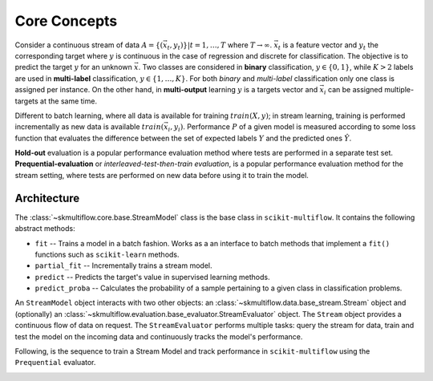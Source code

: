 =============
Core Concepts
=============

Consider a continuous stream of data :math:`A=\{(\vec{x}_t,y_t)\} | t = 1,\ldots,T` where :math:`T \rightarrow \infty`. :math:`\vec{x}_t` is a feature vector and :math:`y_t` the corresponding target where :math:`y` is continuous in the case of regression and discrete for classification. The objective is to predict the target :math:`y` for an unknown :math:`\vec{x}`. Two classes are considered in **binary** classification, :math:`y\in \{0,1\}`, while :math:`K>2` labels are used in **multi-label** classification, :math:`y\in \{1,\ldots,K\}`. For both *binary* and *multi-label* classification only one class is assigned per instance. On the other hand, in **multi-output** learning :math:`y` is a targets vector and :math:`\vec{x}_i` can be assigned multiple-targets at the same time.

Different to batch learning, where all data is available for training :math:`train(X, y)`; in stream learning, training is performed incrementally as new data is available :math:`train(\vec{x}_i, y_i)`. Performance :math:`P` of a given model is measured according to some loss function that evaluates the difference between the set of expected labels :math:`Y` and the predicted ones :math:`\hat{Y}`.

**Hold-out** evaluation is a popular performance evaluation method where tests are performed in a separate test set. **Prequential-evaluation** or *interleaved-test-then-train evaluation*, is a popular performance evaluation method for the stream setting, where tests are performed on new data before using it to train the model.

Architecture
============

The :class:`~skmultiflow.core.base.StreamModel` class is the base class in ``scikit-multiflow``. It contains the following abstract methods:

* ``fit`` -- Trains a model in a batch fashion. Works as a an interface to batch methods that implement a ``fit()`` functions such as ``scikit-learn`` methods.
* ``partial_fit`` -- Incrementally trains a stream model.
* ``predict`` -- Predicts the target's value in supervised learning methods.
* ``predict_proba`` -- Calculates the probability of a sample pertaining to a given class in classification problems.

An ``StreamModel`` object interacts with two other objects: an :class:`~skmultiflow.data.base_stream.Stream` object and (optionally) an :class:`~skmultiflow.evaluation.base_evaluator.StreamEvaluator` object. The ``Stream`` object provides a continuous flow of data on request. The ``StreamEvaluator`` performs multiple tasks: query the stream for data, train and test the model on the incoming data and continuously tracks the model's performance.

Following, is the sequence to train a Stream Model and track performance in ``scikit-multiflow`` using the ``Prequential`` evaluator.

.. image:: _static/images/prequential_sequence.png
   :alt: prequential evaluation sequence
   :align: center

